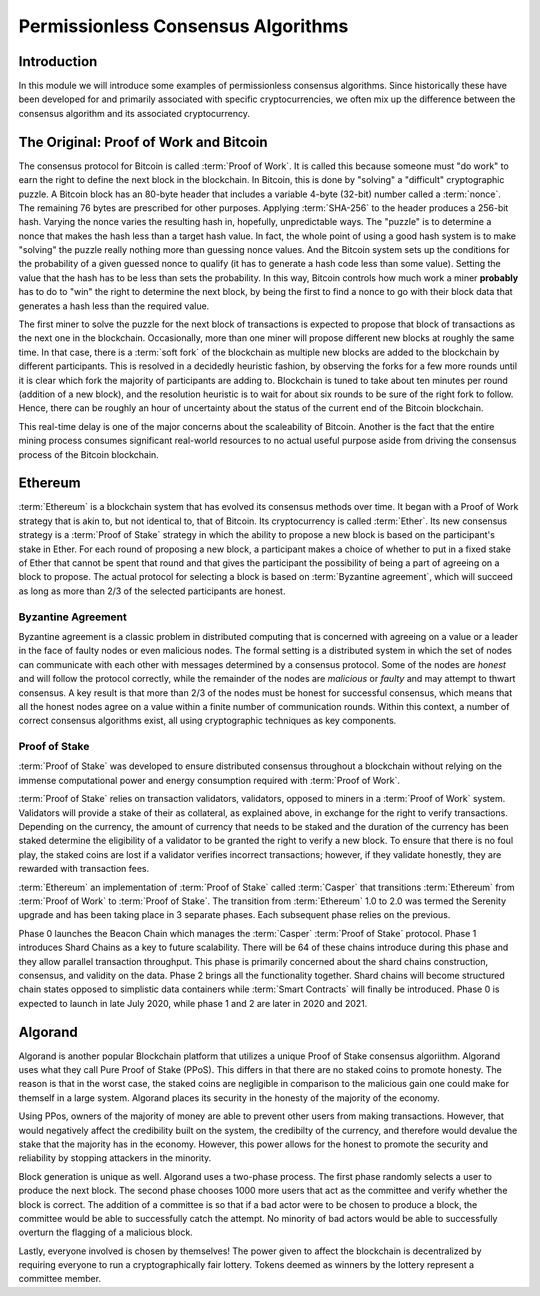 .. This file is part of the OpenDSA eTextbook project. See
.. http://opendsa.org for more details.
.. Copyright (c) 2012-2020 by the OpenDSA Project Contributors, and
.. distributed under an MIT open source license.

.. avmetadata::
    :author: Lenny Heath, Cliff Shaffer, Bailey Spell, and Jesse Terrazas
   :requires:
   :satisfies:
   :topic:

Permissionless Consensus Algorithms
===================================

Introduction
------------

In this module we will introduce some examples of permissionless
consensus algorithms.
Since historically these have been developed for and primarily
associated with specific cryptocurrencies, we often mix up the
difference between the consensus algorithm and its associated
cryptocurrency.


The Original: Proof of Work and Bitcoin
---------------------------------------

The consensus protocol for Bitcoin is called :term:`Proof of Work`.
It is called this because someone must "do work" to earn the right to
define the next block in the blockchain.
In Bitcoin, this is done by "solving" a "difficult" cryptographic
puzzle.
A Bitcoin block has an 80-byte header that includes a variable 4-byte
(32-bit) number called a :term:`nonce`.
The remaining 76 bytes are prescribed for other purposes.
Applying :term:`SHA-256` to the header produces a 256-bit hash.
Varying the nonce varies the resulting hash in, hopefully,
unpredictable ways.
The "puzzle" is to determine a nonce that makes the hash less than a
target hash value.
In fact, the whole point of using a good hash system is to make
"solving" the puzzle really nothing more than guessing nonce values.
And the Bitcoin system sets up the conditions for the probability of a
given guessed nonce to qualify (it has to generate a hash code less
than some value).
Setting the value that the hash has to be less than sets the
probability.
In this way, Bitcoin controls how much work a miner **probably** has
to do to "win" the right to determine the next block, by being the
first to find a nonce to go with their block data that generates a
hash less than the required value.

.. _PermissionlessNonceDemo:

.. avembed:: AV/Blockchain/PermissionlessNonceDemo.html ss
   :long_name: Permissionless Nonce Demo

The first miner to solve the puzzle for the next block of transactions is 
expected to propose that block of transactions as the next one in the 
blockchain.
Occasionally, more than one miner will propose different new 
blocks at roughly the same time.
In that case, there is a :term:`soft fork` of the blockchain as
multiple new blocks are added to the blockchain by  
different participants.
This is resolved in a decidedly heuristic fashion, by observing the
forks for a few more rounds until it is clear which fork the majority
of participants are adding to.
Blockchain is tuned to take about ten minutes per round (addition of a
new block), and the resolution heuristic is to wait for about six
rounds to be sure of the right fork to follow.
Hence, there can be roughly an hour of uncertainty 
about the status of the current end of the Bitcoin blockchain.

This real-time delay is one of the major concerns about the
scaleability of Bitcoin.
Another is the fact that the entire mining process consumes
significant real-world resources to no actual useful purpose aside
from driving the consensus process of the Bitcoin blockchain.


Ethereum
--------

:term:`Ethereum` is a blockchain system that has evolved its consensus methods 
over time.
It began with a Proof of Work strategy that is akin to, but 
not identical to, that of Bitcoin.
Its cryptocurrency is called :term:`Ether`.
Its new consensus strategy is a :term:`Proof of Stake` strategy 
in which the ability to propose a new block is based on the participant's 
stake in Ether.
For each round of proposing a new block, a participant 
makes a choice of whether to put in a fixed stake of Ether that cannot be 
spent that round and that gives the participant the possibility of being a 
part of agreeing on a block to propose.
The actual protocol for selecting a block is based on
:term:`Byzantine agreement`, which will succeed as long as more than
2/3 of the selected participants are honest.

Byzantine Agreement
~~~~~~~~~~~~~~~~~~~

Byzantine agreement is a classic problem in distributed computing that
is  concerned with agreeing on a value or a leader in the face of
faulty nodes or even malicious nodes.
The formal setting is a distributed system in which the set of nodes
can communicate with each other with messages determined by a
consensus protocol.
Some of the nodes are *honest* and will follow the protocol correctly,
while the remainder of the nodes are *malicious* or *faulty* and may
attempt to thwart consensus.
A key result is that more than 2/3 of the nodes must be honest for
successful consensus, which means that all the honest nodes agree on a
value within a finite number of communication rounds.
Within this context, a number of correct consensus algorithms exist,
all using cryptographic techniques as key components.

Proof of Stake
~~~~~~~~~~~~~~

:term:`Proof of Stake` was developed to ensure distributed consensus throughout a
blockchain without relying on the immense computational power and energy 
consumption required with :term:`Proof of Work`. 

:term:`Proof of Stake` relies on transaction validators, validators, opposed to
miners in a :term:`Proof of Work` system. Validators will provide a stake of their 
as collateral, as explained above, in exchange for the right to verify transactions.
Depending on the currency, the amount of currency that needs to be staked and the
duration of the currency has been staked determine the eligibility of a validator to 
be granted the right to verify a new block. To ensure that there is no foul play, the 
staked coins are lost if a validator verifies incorrect transactions; however, if they
validate honestly, they are rewarded with transaction fees. 

:term:`Ethereum` an implementation of :term:`Proof of Stake` called :term:`Casper`
that transitions :term:`Ethereum` from :term:`Proof of Work` to :term:`Proof of Stake`.
The transition from :term:`Ethereum` 1.0 to 2.0 was termed the Serenity upgrade and has been taking 
place in 3 separate phases. Each subsequent phase relies on the previous. 

Phase 0 launches the Beacon Chain which manages the :term:`Casper` :term:`Proof of Stake`
protocol. Phase 1 introduces Shard Chains as a key to future scalability. There will be
64 of these chains introduce during this phase and they allow parallel transaction throughput.
This phase is primarily concerned about the shard chains construction, consensus, and validity 
on the data. Phase 2 brings all the functionality together. Shard chains will become structured
chain states opposed to simplistic data containers while :term:`Smart Contracts` will finally be 
introduced. Phase 0 is expected to launch in late July 2020, while phase 1 and 2 are later in 2020
and 2021.


Algorand
--------

Algorand is another popular Blockchain platform that utilizes a unique Proof of Stake 
consensus algoriithm. Algorand uses what they call Pure Proof of Stake (PPoS). This 
differs in that there are no staked coins to promote honesty. The reason is that in the worst case, 
the staked coins are negligible in comparison to the malicious gain one could make for 
themself in a large system. Algorand places its security in the honesty of the majority of the economy.

Using PPos, owners of the majority of money are able to prevent other users from making transactions. 
However, that would negatively affect the credibility built on the system, the credibilty of the 
currency, and therefore would devalue the stake that the majority has in the economy. However, this 
power allows for the honest to promote the security and reliability by stopping attackers in the 
minority.

Block generation is unique as well. Algorand uses a two-phase process. The first phase randomly 
selects a user to produce the next block. The second phase chooses 1000 more 
users that act as the committee and verify whether the block is correct. The addition of a committee 
is so that if a bad actor were to be chosen to produce a block, the committee would be able 
to successfully catch the attempt. No minority of bad actors would be able to successfully overturn 
the flagging of a malicious block. 

Lastly, everyone involved is chosen by themselves! The power given to affect the blockchain is 
decentralized by requiring everyone to run a cryptographically fair lottery. Tokens deemed as 
winners by the lottery represent a committee member.
